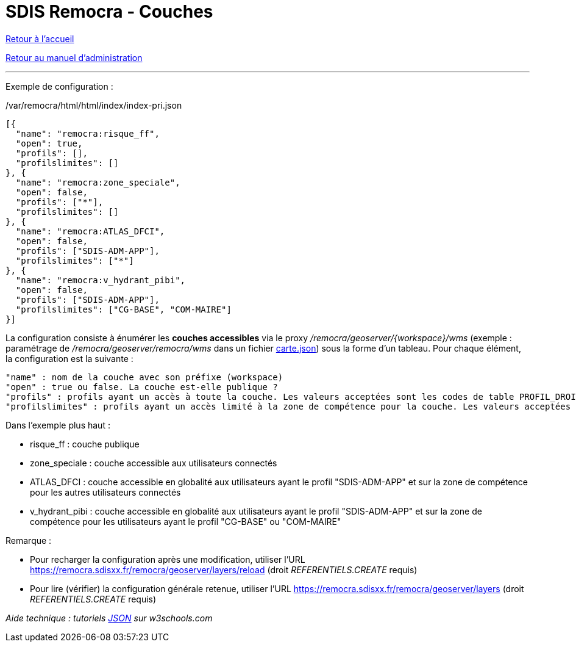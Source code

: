 = SDIS Remocra - Couches

ifdef::env-github,env-browser[:outfilesuffix: .adoc]

:experimental:
:icons: font

:toc:

:numbered:

link:../index{outfilesuffix}[Retour à l'accueil]

link:../Manuel%20administration{outfilesuffix}[Retour au manuel d'administration]

'''

Exemple de configuration :

./var/remocra/html/html/index/index-pri.json
[source,js]
----
[{
  "name": "remocra:risque_ff",
  "open": true,
  "profils": [],
  "profilslimites": []
}, {
  "name": "remocra:zone_speciale",
  "open": false,
  "profils": ["*"],
  "profilslimites": []
}, {
  "name": "remocra:ATLAS_DFCI",
  "open": false,
  "profils": ["SDIS-ADM-APP"],
  "profilslimites": ["*"]
}, {
  "name": "remocra:v_hydrant_pibi",
  "open": false,
  "profils": ["SDIS-ADM-APP"],
  "profilslimites": ["CG-BASE", "COM-MAIRE"]
}]
----

La configuration consiste à énumérer les *couches accessibles* via le proxy _/remocra/geoserver/{workspace}/wms_ (exemple : paramétrage de _/remocra/geoserver/remocra/wms_ dans un fichier link:Cartes{outfilesuffix}[carte.json]) sous la forme d'un tableau. Pour chaque élément, la configuration est la suivante : 
[source,js]
----
"name" : nom de la couche avec son préfixe (workspace)
"open" : true ou false. La couche est-elle publique ?
"profils" : profils ayant un accès à toute la couche. Les valeurs acceptées sont les codes de table PROFIL_DROIT ou '*' pour tous
"profilslimites" : profils ayant un accès limité à la zone de compétence pour la couche. Les valeurs acceptées sont les codes de table PROFIL_DROIT ou '*' pour tous
----

Dans l'exemple plus haut :

* risque_ff : couche publique
* zone_speciale : couche accessible aux utilisateurs connectés
* ATLAS_DFCI : couche accessible en globalité aux utilisateurs ayant le profil "SDIS-ADM-APP" et sur la zone de compétence pour les autres utilisateurs connectés
* v_hydrant_pibi : couche accessible en globalité aux utilisateurs ayant le profil "SDIS-ADM-APP" et sur la zone de compétence pour les utilisateurs ayant le profil "CG-BASE" ou "COM-MAIRE"

Remarque :

* Pour recharger la configuration après une modification, utiliser l'URL https://remocra.sdisxx.fr/remocra/geoserver/layers/reload (droit _REFERENTIELS.CREATE_ requis)
* Pour lire (vérifier) la configuration générale retenue, utiliser l'URL https://remocra.sdisxx.fr/remocra/geoserver/layers (droit _REFERENTIELS.CREATE_ requis)

_Aide technique : tutoriels link:http://www.w3schools.com/json[JSON] sur w3schools.com_